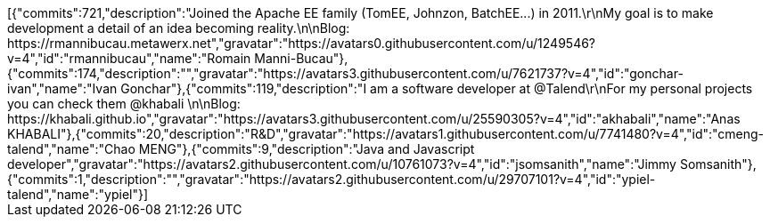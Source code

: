 ++++
[{"commits":721,"description":"Joined the Apache EE family (TomEE, Johnzon, BatchEE...) in 2011.\r\nMy goal is to make development a detail of an idea becoming reality.\n\nBlog: https://rmannibucau.metawerx.net","gravatar":"https://avatars0.githubusercontent.com/u/1249546?v=4","id":"rmannibucau","name":"Romain Manni-Bucau"},{"commits":174,"description":"","gravatar":"https://avatars3.githubusercontent.com/u/7621737?v=4","id":"gonchar-ivan","name":"Ivan Gonchar"},{"commits":119,"description":"I am a software developer at @Talend\r\nFor my personal projects you can check them @khabali \n\nBlog: https://khabali.github.io","gravatar":"https://avatars3.githubusercontent.com/u/25590305?v=4","id":"akhabali","name":"Anas KHABALI"},{"commits":20,"description":"R&D","gravatar":"https://avatars1.githubusercontent.com/u/7741480?v=4","id":"cmeng-talend","name":"Chao MENG"},{"commits":9,"description":"Java and Javascript developer","gravatar":"https://avatars2.githubusercontent.com/u/10761073?v=4","id":"jsomsanith","name":"Jimmy Somsanith"},{"commits":1,"description":"","gravatar":"https://avatars2.githubusercontent.com/u/29707101?v=4","id":"ypiel-talend","name":"ypiel"}]
++++